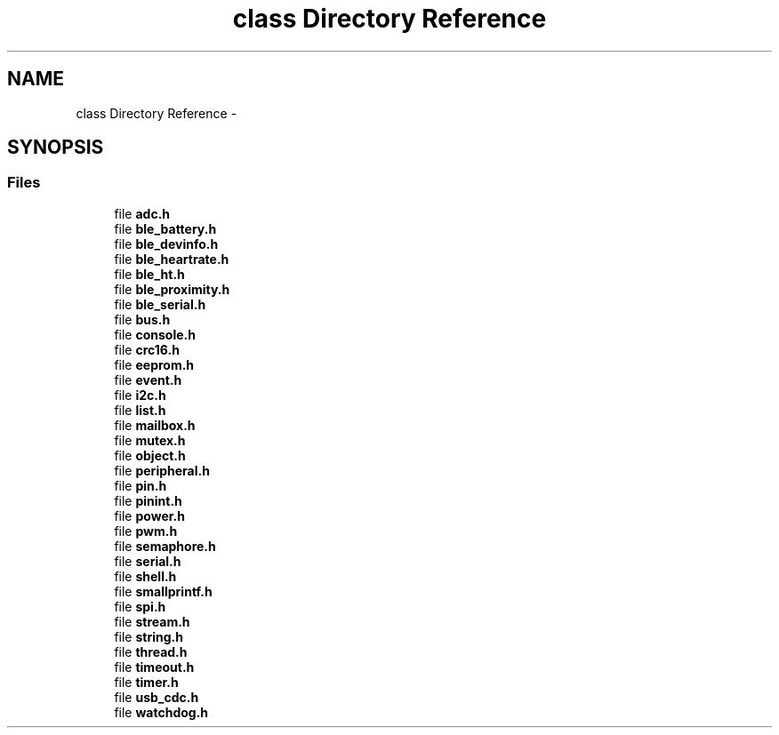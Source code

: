 .TH "class Directory Reference" 3 "Sun Mar 9 2014" "Version v1.0.2" "uCXpresso.BLE" \" -*- nroff -*-
.ad l
.nh
.SH NAME
class Directory Reference \- 
.SH SYNOPSIS
.br
.PP
.SS "Files"

.in +1c
.ti -1c
.RI "file \fBadc\&.h\fP"
.br
.ti -1c
.RI "file \fBble_battery\&.h\fP"
.br
.ti -1c
.RI "file \fBble_devinfo\&.h\fP"
.br
.ti -1c
.RI "file \fBble_heartrate\&.h\fP"
.br
.ti -1c
.RI "file \fBble_ht\&.h\fP"
.br
.ti -1c
.RI "file \fBble_proximity\&.h\fP"
.br
.ti -1c
.RI "file \fBble_serial\&.h\fP"
.br
.ti -1c
.RI "file \fBbus\&.h\fP"
.br
.ti -1c
.RI "file \fBconsole\&.h\fP"
.br
.ti -1c
.RI "file \fBcrc16\&.h\fP"
.br
.ti -1c
.RI "file \fBeeprom\&.h\fP"
.br
.ti -1c
.RI "file \fBevent\&.h\fP"
.br
.ti -1c
.RI "file \fBi2c\&.h\fP"
.br
.ti -1c
.RI "file \fBlist\&.h\fP"
.br
.ti -1c
.RI "file \fBmailbox\&.h\fP"
.br
.ti -1c
.RI "file \fBmutex\&.h\fP"
.br
.ti -1c
.RI "file \fBobject\&.h\fP"
.br
.ti -1c
.RI "file \fBperipheral\&.h\fP"
.br
.ti -1c
.RI "file \fBpin\&.h\fP"
.br
.ti -1c
.RI "file \fBpinint\&.h\fP"
.br
.ti -1c
.RI "file \fBpower\&.h\fP"
.br
.ti -1c
.RI "file \fBpwm\&.h\fP"
.br
.ti -1c
.RI "file \fBsemaphore\&.h\fP"
.br
.ti -1c
.RI "file \fBserial\&.h\fP"
.br
.ti -1c
.RI "file \fBshell\&.h\fP"
.br
.ti -1c
.RI "file \fBsmallprintf\&.h\fP"
.br
.ti -1c
.RI "file \fBspi\&.h\fP"
.br
.ti -1c
.RI "file \fBstream\&.h\fP"
.br
.ti -1c
.RI "file \fBstring\&.h\fP"
.br
.ti -1c
.RI "file \fBthread\&.h\fP"
.br
.ti -1c
.RI "file \fBtimeout\&.h\fP"
.br
.ti -1c
.RI "file \fBtimer\&.h\fP"
.br
.ti -1c
.RI "file \fBusb_cdc\&.h\fP"
.br
.ti -1c
.RI "file \fBwatchdog\&.h\fP"
.br
.in -1c
